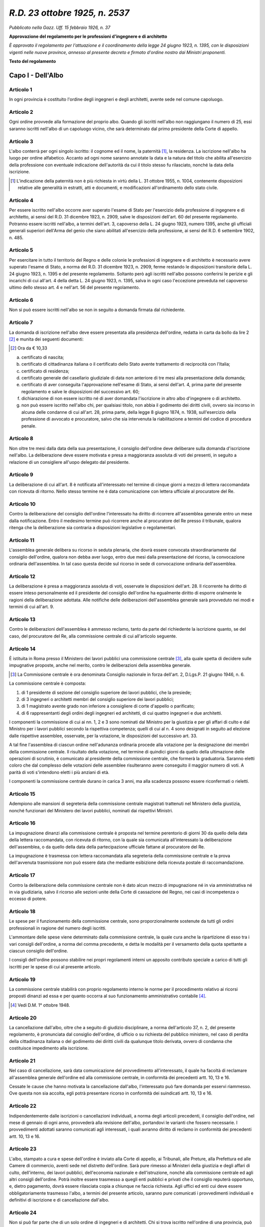 
*R.D. 23 ottobre 1925, n. 2537*
===============================

`Pubblicato nella Gazz. Uff. 15 febbraio 1926, n. 37`

**Approvazione del regolamento per le professioni d'ingegnere e di architetto**


`È approvato il regolamento per l'attuazione e il coordinamento della legge 24 giugno 1923, n. 1395, con le disposizioni vigenti nelle nuove province, annesso al presente decreto e firmato d'ordine nostro dai Ministri proponenti.`

**Testo del regolamento**


Capo I - Dell'Albo
~~~~~~~~~~~~~~~~~~~~


**Articolo 1**
--------------

In ogni provincia è costituito l'ordine degli ingegneri e degli architetti, avente sede nel comune capoluogo.

**Articolo 2**
--------------

Ogni ordine provvede alla formazione del proprio albo. Quando gli iscritti nell'albo non raggiungano il numero di 25, essi saranno iscritti nell'albo di un capoluogo vicino, che sarà determinato dal primo presidente della Corte di appello.

**Articolo 3**
--------------

L'albo conterrà per ogni singolo iscritto: il cognome ed il nome, la paternità [#f1]_, la residenza. La iscrizione nell'albo ha luogo per ordine alfabetico. Accanto ad ogni nome saranno annotate la data e la natura del titolo che abilita all'esercizio della professione con eventuale indicazione dell'autorità da cui il titolo stesso fu rilasciato, nonché la data della iscrizione.

.. [#f1] L'indicazione della paternità non è più richiesta in virtù della L. 31 ottobre 1955, n. 1004, contenente disposizioni relative alle generalità in estratti, atti e documenti, e modificazioni all'ordinamento dello stato civile.

**Articolo 4**
--------------

Per essere iscritto nell'albo occorre aver superato l'esame di Stato per l'esercizio della professione di ingegnere e di architetto, ai sensi del R.D. 31 dicembre 1923, n. 2909, salve le disposizioni dell'art. 60 del presente regolamento. Potranno essere iscritti nell'albo, a termini dell'art. 3, capoverso della L. 24 giugno 1923, numero 1395, anche gli ufficiali generali superiori dell'Arma del genio che siano abilitati all'esercizio della professione, ai sensi del R.D. 6 settembre 1902, n. 485.

**Articolo 5**
--------------

Per esercitare in tutto il territorio del Regno e delle colonie le professioni di ingegnere e di architetto è necessario avere superato l'esame di Stato, a norma del R.D. 31 dicembre 1923, n. 2909, ferme restando le disposizioni transitorie della L. 24 giugno 1923, n. 1395 e del presente regolamento.
Soltanto però agli iscritti nell'albo possono conferirsi le perizie e gli incarichi di cui all'art. 4 della detta L. 24 giugno 1923, n. 1395, salva in ogni caso l'eccezione preveduta nel capoverso ultimo dello stesso art. 4 e nell'art. 56 del presente regolamento.

**Articolo 6**
--------------

Non si può essere iscritti nell'albo se non in seguito a domanda firmata dal richiedente.

**Articolo 7**
--------------

La domanda di iscrizione nell'albo deve essere presentata alla presidenza dell'ordine, redatta in carta da bollo da lire 2 [#f2]_ e munita dei seguenti documenti:

.. [#f2] Ora da € 10,33

a. certificato di nascita;

b. certificato di cittadinanza italiana o il certificato dello Stato avente trattamento di reciprocità con l'Italia;

c. certificato di residenza;

d. certificato generale del casellario giudiziale di data non anteriore di tre mesi alla presentazione della domanda;

e. certificato di aver conseguita l'approvazione nell'esame di Stato, ai sensi dell'art. 4, prima parte del presente regolamento e salve le disposizioni del successivo art. 60;

f. dichiarazione di non essere iscritto né di aver domandata l'iscrizione in altro albo d'ingegnere o di architetto.

g. non può essere iscritto nell'albo chi, per qualsiasi titolo, non abbia il godimento dei diritti civili, ovvero sia incorso in alcuna delle condanne di cui all'art. 28, prima parte, della legge 8 giugno 1874, n. 1938, sull'esercizio della professione di avvocato e procuratore, salvo che sia intervenuta la riabilitazione a termini del codice di procedura penale.


**Articolo 8**
--------------

Non oltre tre mesi dalla data della sua presentazione, il consiglio dell'ordine deve deliberare sulla domanda d'iscrizione nell'albo. La deliberazione deve essere motivata e presa a maggioranza assoluta di voti dei presenti, in seguito a relazione di un consigliere all'uopo delegato dal presidente.

**Articolo 9**
--------------

La deliberazione di cui all'art. 8 è notificata all'interessato nel termine di cinque giorni a mezzo di lettera raccomandata con ricevuta di ritorno. Nello stesso termine ne è data comunicazione con lettera ufficiale al procuratore del Re.

**Articolo 10**
---------------

Contro la deliberazione del consiglio dell'ordine l'interessato ha diritto di ricorrere all'assemblea generale entro un mese dalla notificazione. Entro il medesimo termine può ricorrere anche al procuratore del Re presso il tribunale, qualora ritenga che la deliberazione sia contraria a disposizioni legislative o regolamentari.

**Articolo 11**
---------------

L'assemblea generale delibera su ricorso in seduta plenaria, che dovrà essere convocata straordinariamente dal consiglio dell'ordine, qualora non debba aver luogo, entro due mesi dalla presentazione del ricorso, la convocazione ordinaria dell'assemblea. In tal caso questa decide sul ricorso in sede di convocazione ordinaria dell'assemblea.

**Articolo 12**
---------------

La deliberazione è presa a maggioranza assoluta di voti, osservate le disposizioni dell'art. 28. Il ricorrente ha diritto di essere inteso personalmente ed il presidente del consiglio dell'ordine ha egualmente diritto di esporre oralmente le ragioni della deliberazione adottata. Alle notifiche delle deliberazioni dell'assemblea generale sarà provveduto nei modi e termini di cui all'art. 9.

**Articolo 13**
---------------

Contro le deliberazioni dell'assemblea è ammesso reclamo, tanto da parte del richiedente la iscrizione quanto, se del caso, del procuratore del Re, alla commissione centrale di cui all'articolo seguente.

**Articolo 14**
---------------

È istituita in Roma presso il Ministero dei lavori pubblici una commissione centrale [#f4]_, alla quale spetta di decidere sulle impugnative proposte, anche nel merito, contro le deliberazioni della assemblea generale.

.. [#f4] La Commissione centrale è ora denominata Consiglio nazionale in forza dell'art. 2, D.Lgs.P. 21 giugno 1946, n. 6.

La commissione centrale è composta:

1. di 1 presidente di sezione del consiglio superiore dei lavori pubblici, che la presiede;

2. di 3 ingegneri o architetti membri del consiglio superiore dei lavori pubblici;

3. di 1 magistrato avente grado non inferiore a consigliere di corte d'appello o parificato;

4. di 6 rappresentanti degli ordini degli ingegneri ed architetti, di cui quattro ingegneri e due architetti. 

I componenti la commissione di cui ai nn. 1, 2 e 3 sono nominati dal Ministro per la giustizia e per gli affari di culto e dal Ministro per i lavori pubblici secondo la rispettiva competenza; quelli di cui al n. 4 sono designati in seguito ad elezione dalle rispettive assemblee, osservate, per la votazione, le disposizioni del successivo art. 33.

A tal fine l'assemblea di ciascun ordine nell'adunanza ordinaria procede alla votazione per la designazione dei membri della commissione centrale. Il risultato della votazione, nel termine di quindici giorni da quello della ultimazione delle operazioni di scrutinio, è comunicato al presidente della commissione centrale, che formerà la graduatoria. Saranno eletti coloro che dal complesso delle votazioni delle assemblee risulteranno avere conseguito il maggior numero di voti. A parità di voti s'intendono eletti i più anziani di età.

I componenti la commissione centrale durano in carica 3 anni, ma alla scadenza possono essere riconfermati o rieletti.



**Articolo 15**
---------------

Adempiono alle mansioni di segreteria della commissione centrale magistrati trattenuti nel Ministero della giustizia, nonché funzionari del Ministero dei lavori pubblici, nominati dai rispettivi Ministri.

**Articolo 16**
---------------

La impugnazione dinanzi alla commissione centrale è proposta nel termine perentorio di giorni 30 da quello della data della lettera raccomandata, con ricevuta di ritorno, con la quale sia comunicata all'interessato la deliberazione dell'assemblea, o da quello della data della partecipazione ufficiale fattane al procuratore del Re.

La impugnazione è trasmessa con lettera raccomandata alla segreteria della commissione centrale e la prova dell'avvenuta trasmissione non può essere data che mediante esibizione della ricevuta postale di raccomandazione.


**Articolo 17**
---------------

Contro la deliberazione della commissione centrale non è dato alcun mezzo di impugnazione né in via amministrativa né in via giudiziaria, salvo il ricorso alle sezioni unite della Corte di cassazione del Regno, nei casi di incompetenza o eccesso di potere.

**Articolo 18**
---------------

Le spese per il funzionamento della commissione centrale, sono proporzionalmente sostenute da tutti gli ordini professionali in ragione del numero degli iscritti.

L'ammontare delle spese viene determinato dalla commissione centrale, la quale cura anche la ripartizione di esso tra i vari consigli dell'ordine, a norma del comma precedente, e detta le modalità per il versamento della quota spettante a ciascun consiglio dell'ordine.

I consigli dell'ordine possono stabilire nei propri regolamenti interni un apposito contributo speciale a carico di tutti gli iscritti per le spese di cui al presente articolo.

**Articolo 19**
---------------

La commissione centrale stabilirà con proprio regolamento interno le norme per il procedimento relativo ai ricorsi proposti dinanzi ad essa e per quanto occorra al suo funzionamento amministrativo contabile [#f3]_.

.. [#f3] Vedi D.M. 1° ottobre 1948.


**Articolo 20**
---------------

La cancellazione dall'albo, oltre che a seguito di giudizio disciplinare, a norma dell'articolo 37, n. 2, del presente regolamento, è pronunciata dal consiglio dell'ordine, di ufficio o su richiesta del pubblico ministero, nel caso di perdita della cittadinanza italiana o del godimento dei diritti civili da qualunque titolo derivata, ovvero di condanna che costituisce impedimento alla iscrizione.


**Articolo 21**
---------------

Nel caso di cancellazione, sarà data comunicazione del provvedimento all'interessato, il quale ha facoltà di reclamare all'assemblea generale dell'ordine ed alla commissione centrale, in conformità dei precedenti artt. 10, 13 e 16.

Cessate le cause che hanno motivata la cancellazione dall'albo, l'interessato può fare domanda per esservi riammesso. Ove questa non sia accolta, egli potrà presentare ricorso in conformità dei suindicati artt. 10, 13 e 16.

**Articolo 22**
---------------

Indipendentemente dalle iscrizioni o cancellazioni individuali, a norma degli articoli precedenti, il consiglio dell'ordine, nel mese di gennaio di ogni anno, provvederà alla revisione dell'albo, portandovi le varianti che fossero necessarie. I provvedimenti adottati saranno comunicati agli interessati, i quali avranno diritto di reclamo in conformità dei precedenti artt. 10, 13 e 16.

**Articolo 23**
---------------

L'albo, stampato a cura e spese dell'ordine è inviato alla Corte di appello, ai Tribunali, alle Preture, alla Prefettura ed alle Camere di commercio, aventi sede nel distretto dell'ordine. Sarà pure rimesso ai Ministeri della giustizia e degli affari di culto, dell'interno, dei lavori pubblici, dell'economia nazionale e dell'istruzione, nonché alla commissione centrale ed agli altri consigli dell'ordine. Potrà inoltre essere trasmesso a quegli enti pubblici e privati che il consiglio reputerà opportuno, e, dietro pagamento, dovrà essere rilasciata copia a chiunque ne faccia richiesta. Agli uffici ed enti cui deve essere obbligatoriamente trasmesso l'albo, a termini del presente articolo, saranno pure comunicati i provvedimenti individuali e definitivi di iscrizione e di cancellazione dall'albo.

**Articolo 24**
---------------

Non si può far parte che di un solo ordine di ingegneri e di architetti. Chi si trova iscritto nell'ordine di una provincia, può chiedere il trasferimento della iscrizione in quello di un'altra, presentando domanda corredata dai documenti stabiliti dall'art. 7 e da un certificato rilasciato dal presidente dell'ordine al quale il richiedente appartiene, da cui risulti:

a. la data e le altre indicazioni della prima iscrizione;

b. che l'istante è in regola col pagamento del contributo di cui all'art. 37 ed, eventualmente, di quello stabilito a norma dell'art. 18.

Avvenuta la iscrizione nell'albo del nuovo ordine, il presidente di questo ne darà avviso al presidente dell'altro onde provveda alla cancellazione.

**Articolo 25**
---------------

Il consiglio dell'ordine rilascia ad ogni iscritto, apposita attestazione. L'iscrizione in un albo ha effetto per tutto il territorio del Regno e delle colonie.




Capo II - Dell'ordine e del consiglio dell'ordine
~~~~~~~~~~~~~~~~~~~~~~~~~~~~~~~~~~~~~~~~~~~~~~~~~

Sezione I - Dell'ordine
-----------------------

**Articolo 26**
^^^^^^^^^^^^^^^^

La convocazione dell'ordine in adunanza generale è indetta dal presidente del consiglio dell'ordine, mediante partecipazione a ciascun iscritto, con lettera raccomandata, della prima ed eventuale seconda convocazione. L'avviso conterrà l'ordine del giorno dell'adunanza. La validità delle adunanze, è data, in prima convocazione dalla presenza della maggioranza assoluta degli iscritti; la seconda convocazione non potrà aver luogo prima del giorno successivo alla prima e sarà legale qualunque sia il numero degli intervenuti.


**Articolo 27**
^^^^^^^^^^^^^^^^

Le adunanze generali sono ordinarie e straordinarie. Le adunanze ordinarie saranno convocate nel termine stabilito dall'art. 30 e provvederanno alla elezione dei membri del consiglio, alla elezione, quando del caso, dei designati per la commissione centrale ed all'approvazione del conto consuntivo dell'anno decorso e del bilancio preventivo per l'anno venturo. Si metteranno poi in discussione gli altri argomenti indicati nell'ordine del giorno. Le adunanze straordinarie hanno luogo ogni volta che il consiglio ritiene conveniente convocarle o quando, da almeno un quinto degli iscritti, ne sia fatta richiesta scritta motivata. Le adunanze saranno convocate con le modalità indicate nell'articolo precedente.

**Articolo 28**
^^^^^^^^^^^^^^^^

La presidenza delle adunanze sia ordinarie che straordinarie è tenuta dal presidente del consiglio dell'ordine; in caso di assenza del presidente e, dove esista, del vice-presidente, il consigliere più anziano fra i presenti assume la presidenza. Le funzioni di segretario sono adempiute dal segretario del consiglio dell'ordine o, in sua assenza, dal più giovane fra i consiglieri presenti. Le deliberazioni sono prese a maggioranza assoluta di voti dei presenti. In caso di parità di voti, prevale quello del presidente. Ogni votazione è palese, salvo che l'assemblea, su proposta del presidente o di almeno un decimo dei presenti, deliberi che abbia luogo per scrutinio segreto e salve le disposizioni dell'articolo 33.


Sezione II - Del consiglio dell'ordine
--------------------------------------

**Articolo 29**
^^^^^^^^^^^^^^^^

Ciascun ordine degli ingegneri e degli architetti è retto dal consiglio.

**Articolo 30-34**
^^^^^^^^^^^^^^^^^^

(Omessi, perché riguardanti l'elezione del consiglio, ora regolata dagli artt. 2-5, D.Lgs.Lgt. 23 novembre 1944, n. 382, recante norme sui Consigli degli ordini e collegi e sui Consigli nazionali professionali).

**Articolo 35**
^^^^^^^^^^^^^^^^

Il consiglio elegge annualmente nel suo seno il presidente, il segretario, il cassiere economo; può anche eleggere un vice presidente.

**Articolo 36**
^^^^^^^^^^^^^^^^

Il consiglio si aduna ogni volta che il presidente lo ritenga opportuno o ne facciano richiesta almeno due membri del consiglio.

**Articolo 37**
^^^^^^^^^^^^^^^^

Il consiglio dell'ordine, oltre alle funzioni attribuitegli dal presente regolamento o da altre disposizioni legislative o regolamentari:

1. vigila sul mantenimento della disciplina fra gli iscritti affinché il loro compito venga adempiuto con probità e diligenza;

2. prende i provvedimenti disciplinari;
   
3. cura che siano repressi l'uso abusivo del titolo di ingegnere e di architetto e l'esercizio abusivo della professione, presentando, ove occorra, denuncia all'autorità giudiziaria; 

4. determina il contributo annuale da corrispondersi da ogni iscritto per il funzionamento dell'ordine, ed, eventualmente, per il funzionamento della commissione centrale, nonché le modalità del pagamento del contributo;

5. compila ogni triennio la tariffa professionale, la quale, in mancanza di speciali accordi, s'intende accettata dalle parti e ha valore per tutte le prestazioni degli iscritti nell'ordine;

6. dà i pareri che fossero richiesti dalle pubbliche amministrazioni su argomenti attinenti alle professioni di ingegnere e di architetto.

**Articolo 38**
^^^^^^^^^^^^^^^^

Il presidente del consiglio dell'ordine rappresenta legalmente l'ordine ed il consiglio stesso. In caso di assenza del presidente, e, dove esista, del vice-presidente, il consigliere più anziano ne fa le veci.

**Articolo 39**
^^^^^^^^^^^^^^^^

Il segretario riceve le domande di iscrizione nell'albo, annotandole in apposito registro e rilasciando ricevuta ai richiedenti; stende le deliberazioni consiliari, eccetto quelle relative ai giudizi disciplinari, che saranno compilate dai relatori; tiene i registri prescritti dal consiglio, cura la corrispondenza; autentica le copie delle deliberazioni dell'ordine e del consiglio; ha in consegna l'archivio e la biblioteca. In mancanza del segretario, il consigliere meno anziano ne fa le veci.

**Articolo 40**
^^^^^^^^^^^^^^^^

Il tesoriere-economo è responsabile dei fondi e degli altri titoli di valore di proprietà dell'ordine; riscuote il contributo; paga i mandati firmati dal presidente e controfirmati dal segretario.

Deve tenere i seguenti registri:

a. registro a madre e figlia per le somme riscosse;

b. registro contabile di entrata e di uscita;

c. registro dei mandati di pagamento;

d. inventario del patrimonio dell'ordine.

In caso di bisogno improrogabile, il presidente designa un consigliere per sostituire il tesoriere-economo.

**Articolo 41**
^^^^^^^^^^^^^^^^

Il consigliere che, senza giustificato motivo, non interviene a tre adunanze consecutive, è considerato dimissionario. Il consiglio dell'ordine provvede alla sua surrogazione sino alla convocazione dell'assemblea generale ordinaria.

**Articolo 42**
^^^^^^^^^^^^^^^^

Il consiglio dell'ordine può disciplinare con regolamenti interni l'esercizio delle sue attribuzioni.

Capo III - Dei giudizi disciplinari
~~~~~~~~~~~~~~~~~~~~~~~~~~~~~~~~~~~

**Articolo 43**
----------------


**Articolo 44**
----------------


**Articolo 45**
----------------


**Articolo 46**
----------------


**Articolo 47**
----------------


**Articolo 48**
----------------


**Articolo 49**
----------------


**Articolo 50**
----------------


Capo IV - Dell'oggetto e dei limiti della professione di ingegnere e di architetto
~~~~~~~~~~~~~~~~~~~~~~~~~~~~~~~~~~~~~~~~~~~~~~~~~~~~~~~~~~~~~~~~~~~~~~~~~~~~~~~~~~

**Articolo 51**
----------------


**Articolo 52**
----------------


**Articolo 53**
----------------


**Articolo 54**
----------------


**Articolo 55**
----------------


**Articolo 56**
----------------


Capo V - Disposizioni generali
~~~~~~~~~~~~~~~~~~~~~~~~~~~~~~

**Articolo 57**
----------------


**Articolo 58**
----------------


Capo VI - Disposizioni di coordinamento e transitorie
~~~~~~~~~~~~~~~~~~~~~~~~~~~~~~~~~~~~~~~~~~~~~~~~~~~~~

**Articolo 59**
---------------

(Omesso, perché recante disposizione transitoria, ora priva di interesse).

**Articolo 60**
---------------

I diplomi menzionati nell'art. 1 della L. 24 giugno 1923, n. 1395, costituiscono, agli effetti dell'iscrizione, il titolo di cui all'art. 7, lettera e) per coloro che li hanno conseguiti entro il 31 dicembre 1924, a termini dell'art. 31 del R.D.L. 25 settembre 1924, n. 1585, ovvero li conseguiranno entro il 31 dicembre 1925, giusta le norme stabilite dall'art. 6 del R.D. 31 dicembre 1923, numero 2909.

**Articolo 61**
---------------

Il grado accademico di ingegnere o di architetto, conferito prima della pubblicazione della L. 24 giugno 1923, n. 1395, indipendentemente da ogni esame, in seguito a giudizio tecnico su pubblicazioni o su lavori, è considerato equipollente, agli effetti della legge predetta e del presente regolamento, al grado conferito da uno degli istituti indicati nell'art. 1 della legge medesima, in base agli esami stabiliti dalle norme sull'istruzione superiore.

**Articolo 62**
---------------

Gli ingegneri ed architetti che siano impiegati di una pubblica amministrazione dello Stato, delle province o dei comuni, e che si trovino iscritti nell'albo degli ingegneri e degli architetti, sono soggetti alla disciplina dell'ordine per quanto riguarda l'eventuale esercizio della libera professione.

I predetti ingegneri ed architetti non possono esercitare la libera professione ove sussista alcuna incompatibilità preveduta da leggi, regolamenti generali o speciali, ovvero da capitolati.

Per l'esercizio della libera professione è in ogni caso necessaria espressa autorizzazione dei capi gerarchici nei modi stabiliti dagli ordinamenti dell'amministrazione da cui il funzionario dipende.

[È riservata alle singole amministrazioni dello Stato la facoltà di liquidare ai propri funzionari i corrispettivi per le prestazioni compiute per enti pubblici o aventi finalità di pubblico interesse].

[Tali corrispettivi saranno fissati sulla base delle tariffe per i liberi professionisti con una riduzione non inferiore ad un terzo né superiore alla metà, salvo disposizioni speciali in contrario. La riduzione non avrà luogo nel caso che la prestazione sia compiuta insieme con liberi professionisti, quali componenti di una commissione] [#f8]_

.. [#f8] Vedi, anche, l'art. 21, L. 15 novembre 1973, n. 734, riportata alla voce Impiegati civili dello Stato.

**Articolo 63**
---------------

Per i funzionari delle pubbliche amministrazioni la iscrizione nell'albo nnon può costituire titolo perquanto concerne la loro carriera.

**Articolo 64**
---------------

(Omesso, perché recante disposizione transitoria, ora priva di interesse).

**Articolo 65**
---------------

Coloro che si trovino nelle condizioni di cui agli artt. 1, 3 e 8 della L. 24 giugno 1923, numero 1395, devono presentare la domanda nella cancelleria della Corte o del Tribunale nel termine di tre mesi dalla pubblicazione dell'avviso di cui all'art. 59, se risiedono nel Regno, e di sei mesi, se risiedano all'estero.

Il termine è di sei mesi a decorrere dalla pubblicazione del presente regolamento per coloro che domandano la iscrizione a norma dell'art. 9 della legge suddetta.

**Articolo 66**
---------------

Il primo presidente alla Corte o il presidente del Tribunale, scaduto il termine rispettivamente, di tre o di sei mesi, indicato nell'art. 65, comma primo, e prese in esame le domande presentate, decide sulle stesse, accordando o negando la iscrizione.

Contro tale decisione non è ammessa impugnazione, ma l'interessato può rinnovare la domanda d'iscrizione al consiglio dell'ordine, non appena costituito.

L'interessato ed il procuratore del Re hanno diritto d'impugnare la decisione del consiglio giusta le disposizioni dell'art. 10, del presente regolamento, riservato sempre il ricorso alla commissione centrale, a norma degli artt. 13 e 16.

**Articolo 67-73**
------------------

(Omessi, perché recanti disposizioni transitorie, ora prive di interesse).

**Articolo 74**
---------------

Gli albi degli ingegneri ed architetti dei territori indicati nel precedente art. 73 comprenderanno uno speciale elenco supplementare e transitorio, nel quale saranno iscritti i geometri civili autorizzati delle nuove province, i quali comprovino di avere superato l'esame della sezione geodetica di una scuola politecnica della cessata monarchia austro-ungarica prima del 31 dicembre 1913 e di possedere, alla data del 24 giugno 1923, l'autorizzazione, di cui all'ordinanza 7 maggio 1913 B. L. I. n. 77.
Gli interessati, entro il termine perentorio di mesi tre dalla pubblicazione del presente regolamento, dovranno presentare domanda a norma degli artt. 59 e 65.
Coloro che sono compresi nell'elenco di cui sopra, pur conservando il titolo di geometra civile, hanno gli stessi diritti degli ingegneri iscritti negli albi, ad eccezione di quanto riguarda l'esercizio professionale, il quale ha per oggetto le mansioni di spettanza del perito agrimensore (geometra) nonché, a mente del § 5 della predetta ordinanza 7 maggio 1913, la esecuzione di progetti e misurazioni planimetriche e altimetriche di ogni specie nel campo geodetico ed, in particolare, la compilazione di piani di situazione e di livello, di piani di divisione di terreni, di piani di commassazione e arrotondamento; le demarcazioni di confini, regolazioni di confini e altimetrie, la compilazione e l'esecuzione di tutti i lavori cartografici e fotogrammetrici, la revisione dei piani e dei calcoli geometrici e geodetici ed il rilascio di autenticazione su quanto sopra [#f9]_.

.. [#f9]
	La L. 5 aprile 1950, n. 280 pubblicata nella Gazz. Uff. 6 giugno 1950, n. 128, relativa all'attribuzione del titolo di "ingegnere topografo" ai diplomati delle sezioni geodetiche dei Politecnici ex austro-ungarici, iscritti nell'elenco speciale di cui al presente articolo, ha così disposto: "Articolo unico. L'elenco speciale supplementare e transitorio di cui all'art. 74 del regio decreto 23 ottobre 1925, n. 2537, è soppresso. I geometri civili autorizzati delle nuove province compresi nel predetto elenco sono iscritti, con il titolo di **ingegnere topografo** negli albi degli ingegneri dei territori annessi all'Italia con le leggi 26 settembre 1920, n. 1322, e 19 dicembre 1920, n. 1778". Resta ferma la delimitazione dell'attività professionale contenuta nel terzo comma del citato art. 74.

----

.. 